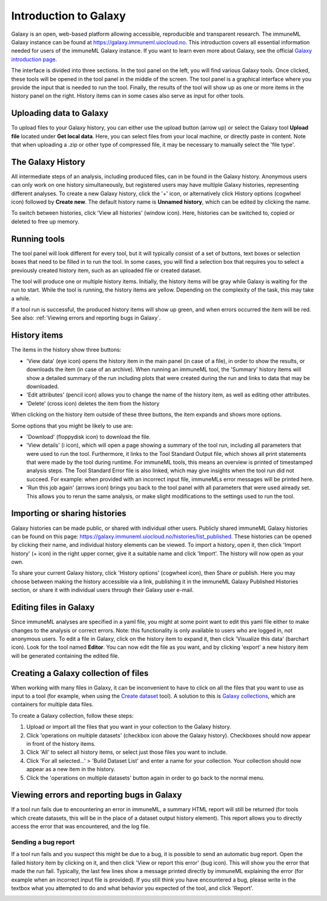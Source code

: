 Introduction to Galaxy
=========================================

.. meta::

   :twitter:card: summary
   :twitter:site: @immuneml
   :twitter:title: immuneML & Galaxy: introduction to Galaxy
   :twitter:description: See tutorials on how to use Galaxy.
   :twitter:image: https://docs.immuneml.uio.no/_images/receptor_classification_overview.png


Galaxy is an open, web-based platform allowing accessible, reproducible and transparent research.
The immuneML Galaxy instance can be found at https://galaxy.immuneml.uiocloud.no.
This introduction covers all essential information needed for users of the immuneML Galaxy instance.
If you want to learn even more about Galaxy, see the official `Galaxy introduction page <https://galaxyproject.org/learn/>`_.

The interface is divided into three sections. In the tool panel on the left, you will find various Galaxy tools.
Once clicked, these tools will be opened in the tool panel in the middle of the screen. The tool panel is a graphical
interface where you provide the input that is needed to run the tool. Finally, the results of the tool will show
up as one or more items in the history panel on the right. History items can in some cases also serve as input for
other tools.


Uploading data to Galaxy
------------------------
To upload files to your Galaxy history, you can either use the upload button (arrow up) or select the Galaxy tool **Upload file**
located under **Get local data**. Here, you can select files from your local machine, or directly paste in content.
Note that when uploading a .zip or other type of compressed file, it may be necessary to manually select the 'file type'.

.. image:: ../_static/images/galaxy/galaxy_upload_data.png
   :alt: import button Galaxy
   :width: 250

The Galaxy History
------------------------
All intermediate steps of an analysis, including produced files, can in be found in the Galaxy history.
Anonymous users can only work on one history simultaneously, but registered users may have multiple Galaxy histories,
representing different analyses.
To create a new Galaxy history, click the '+' icon, or alternatively click History options (cogwheel icon) followed by **Create new**.
The default history name is **Unnamed history**, which can be edited by clicking the name.

To switch between histories, click 'View all histories' (window icon). Here, histories can be switched to, copied or deleted
to free up memory.

Running tools
------------------------
The tool panel will look different for every tool, but it will typically consist of a set of buttons, text boxes or selection
boxes that need to be filled in to run the tool. In some cases, you will find a selection box that requires you to select a
previously created history item, such as an uploaded file or created dataset.

.. image:: ../_static/images/galaxy/galaxy_train_ml_model.png
   :alt: train ML model tool
   :width: 500

The tool will produce one or multiple history items. Initially, the history items will
be gray while Galaxy is waiting for the run to start. While the tool is running, the history
items are yellow. Depending on the complexity of the task, this may take a while.

.. image:: ../_static/images/galaxy/galaxy_train_ml_model_results_gray.png
   :alt: waiting for Galaxy
   :width: 250

.. image:: ../_static/images/galaxy/galaxy_train_ml_model_results_yellow.png
   :alt: running Galaxy
   :width: 250

If a tool run is successful, the produced history items will show
up green, and when errors occurred the item will be red.
See also: :ref:`Viewing errors and reporting bugs in Galaxy`.

.. image:: ../_static/images/galaxy/galaxy_train_ml_model_results.png
   :alt: successful Galaxy run
   :width: 250

.. image:: ../_static/images/galaxy/galaxy_train_ml_model_results_red.png
   :alt: failed Galaxy run
   :width: 250

History items
------------------------
The items in the history show three buttons:

- 'View data' (eye icon) opens the history item in the main panel (in case of a file), in order to show the results,
  or downloads the item (in case of an archive). When running an immuneML tool, the 'Summary' history items will show
  a detailed summary of the run including plots that were created during the run and links to data that may be downloaded.
- 'Edit attributes' (pencil icon) allows you to change the name of the history item, as well as editing other attributes.
- 'Delete' (cross icon) deletes the item from the history

When clicking on the history item outside of these three buttons, the item expands and shows more options.

.. image:: ../_static/images/galaxy/galaxy_train_ml_model_expanded_buttons.png
   :alt: expanded history item
   :width: 300

Some options that you might be likely to use are:

- 'Download' (floppydisk icon) to download the file.
- 'View details' (i icon), which will open a page showing a summary of the tool run, including all parameters that were used to run the tool.
  Furthermore, it links to the Tool Standard Output file, which shows all print statements that were made by the tool during runtime.
  For immuneML tools, this means an overview is printed of timestamped analysis steps. The Tool Standard Error file is also linked, which
  may give insights when the tool run did not succeed. For example: when provided with an incorrect input file, immuneMLs error messages will be
  printed here.
- 'Run this job again' (arrows icon) brings you back to the tool panel with all parameters that were used already set. This allows you to
  rerun the same analysis, or make slight modifications to the settings used to run the tool.

Importing or sharing histories
-------------------------------
Galaxy histories can be made public, or shared with individual other users.
Publicly shared immuneML Galaxy histories can be found on this page: https://galaxy.immuneml.uiocloud.no/histories/list_published.
These histories can be opened by clicking their name, and individual history elements can be viewed.
To import a history, open it, then click 'Import history' (+ icon) in the right upper corner, give it a suitable name and click 'Import'.
The history will now open as your own.

.. image:: ../_static/images/galaxy/import_galaxy_history.png
   :alt: import button Galaxy
   :width: 250

To share your current Galaxy history, click 'History options' (cogwheel icon), then Share or publish. Here you may choose between
making the history accessible via a link, publishing it in the immuneML Galaxy Published Histories section, or share it with individual users
through their Galaxy user e-mail.


Editing files in Galaxy
------------------------
Since immuneML analyses are specified in a yaml file, you might at some point want to edit this yaml file either to
make changes to the analysis or correct errors. Note: this functionality is only available to users who are logged in,
not anonymous users.
To edit a file in Galaxy, click on the history item to expand it, then click 'Visualize this data' (barchart icon).
Look for the tool named **Editor**. You can now edit the file as you want, and by clicking 'export' a new history
item will be generated containing the edited file.


.. image:: ../_static/images/galaxy/visualize_this_data.png
   :alt: visualize this data button
   :width: 250

.. image:: ../_static/images/galaxy/editor.png
   :alt: editor
   :width: 250

Creating a Galaxy collection of files
-------------------------------------
When working with many files in Galaxy, it can be inconvenient to have to click on all the files that you want to use
as input to a tool (for example, when using the `Create dataset <https://galaxy.immuneml.uiocloud.no/root?tool_id=immune_ml_dataset>`_ tool).
A solution to this is `Galaxy collections <https://training.galaxyproject.org/archive/2019-12-01/topics/galaxy-data-manipulation/tutorials/collections/tutorial.html>`_,
which are containers for multiple data files.

To create a Galaxy collection, follow these steps:

#. Upload or import all the files that you want in your collection to the Galaxy history.

#. Click 'operations on multiple datasets' (checkbox icon above the Galaxy history). Checkboxes should now appear in front of the history items.

#. Click 'All' to select all history items, or select just those files you want to include.

#. Click 'For all selected...' > 'Build Dataset List' and enter a name for your collection. Your collection should now appear as a new item in the history.

#. Click the 'operations on multiple datasets' button again in order to go back to the normal menu.



Viewing errors and reporting bugs in Galaxy
--------------------------------------------
If a tool run fails due to encountering an error in immuneML, a summary HTML report will still be returned
(for tools which create datasets, this will be in the place of a dataset output history element).
This report allows you to directly access the error that was encountered, and the log file.

.. image:: ../_static/images/galaxy/galaxy_failed_html.png
   :alt: bug report
   :width: 70%


Sending a bug report
^^^^^^^^^^^^^^^^^^^^^^^^^^^^^^^^^^^^^^^^^^^^
If a tool run fails and you suspect this might be due to a bug, it is possible to send an automatic bug report.
Open the failed history item by clicking on it, and then click 'View or report this error' (bug icon). This will show you the error that
made the run fail. Typically, the last few lines show a message printed directly by immuneML explaining the error
(for example when an incorrect input file is provided).
If you still think you have encountered a bug, please write in the textbox what you attempted to do and what behavior
you expected of the tool, and click 'Report'.

.. image:: ../_static/images/galaxy/report_bug.png
   :alt: bug report
   :width: 80%
